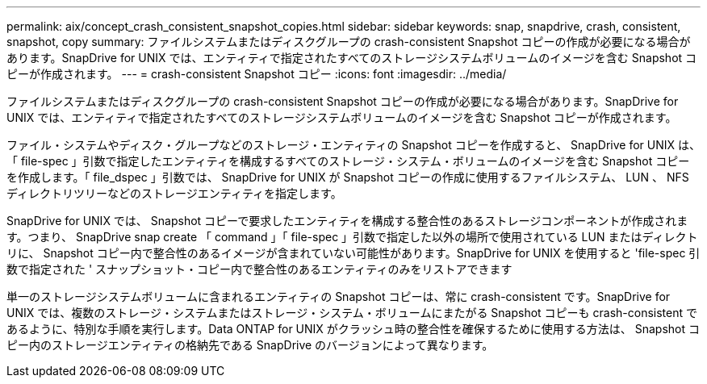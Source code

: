 ---
permalink: aix/concept_crash_consistent_snapshot_copies.html 
sidebar: sidebar 
keywords: snap, snapdrive, crash, consistent, snapshot, copy 
summary: ファイルシステムまたはディスクグループの crash-consistent Snapshot コピーの作成が必要になる場合があります。SnapDrive for UNIX では、エンティティで指定されたすべてのストレージシステムボリュームのイメージを含む Snapshot コピーが作成されます。 
---
= crash-consistent Snapshot コピー
:icons: font
:imagesdir: ../media/


[role="lead"]
ファイルシステムまたはディスクグループの crash-consistent Snapshot コピーの作成が必要になる場合があります。SnapDrive for UNIX では、エンティティで指定されたすべてのストレージシステムボリュームのイメージを含む Snapshot コピーが作成されます。

ファイル・システムやディスク・グループなどのストレージ・エンティティの Snapshot コピーを作成すると、 SnapDrive for UNIX は、「 file-spec 」引数で指定したエンティティを構成するすべてのストレージ・システム・ボリュームのイメージを含む Snapshot コピーを作成します。「 file_dspec 」引数では、 SnapDrive for UNIX が Snapshot コピーの作成に使用するファイルシステム、 LUN 、 NFS ディレクトリツリーなどのストレージエンティティを指定します。

SnapDrive for UNIX では、 Snapshot コピーで要求したエンティティを構成する整合性のあるストレージコンポーネントが作成されます。つまり、 SnapDrive snap create 「 command 」「 file-spec 」引数で指定した以外の場所で使用されている LUN またはディレクトリに、 Snapshot コピー内で整合性のあるイメージが含まれていない可能性があります。SnapDrive for UNIX を使用すると 'file-spec 引数で指定された ' スナップショット・コピー内で整合性のあるエンティティのみをリストアできます

単一のストレージシステムボリュームに含まれるエンティティの Snapshot コピーは、常に crash-consistent です。SnapDrive for UNIX では、複数のストレージ・システムまたはストレージ・システム・ボリュームにまたがる Snapshot コピーも crash-consistent であるように、特別な手順を実行します。Data ONTAP for UNIX がクラッシュ時の整合性を確保するために使用する方法は、 Snapshot コピー内のストレージエンティティの格納先である SnapDrive のバージョンによって異なります。
